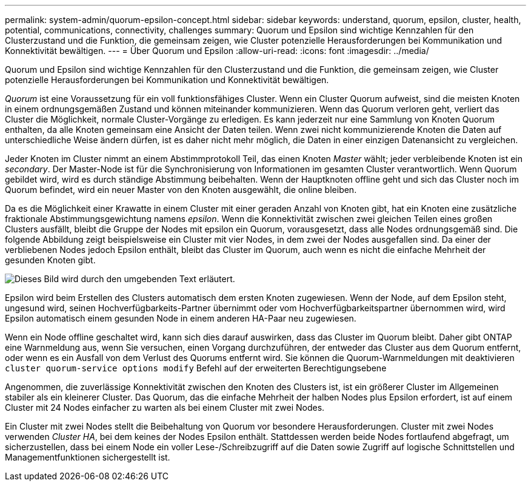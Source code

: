 ---
permalink: system-admin/quorum-epsilon-concept.html 
sidebar: sidebar 
keywords: understand, quorum, epsilon, cluster, health, potential, communications, connectivity, challenges 
summary: Quorum und Epsilon sind wichtige Kennzahlen für den Clusterzustand und die Funktion, die gemeinsam zeigen, wie Cluster potenzielle Herausforderungen bei Kommunikation und Konnektivität bewältigen. 
---
= Über Quorum und Epsilon
:allow-uri-read: 
:icons: font
:imagesdir: ../media/


[role="lead"]
Quorum und Epsilon sind wichtige Kennzahlen für den Clusterzustand und die Funktion, die gemeinsam zeigen, wie Cluster potenzielle Herausforderungen bei Kommunikation und Konnektivität bewältigen.

_Quorum_ ist eine Voraussetzung für ein voll funktionsfähiges Cluster. Wenn ein Cluster Quorum aufweist, sind die meisten Knoten in einem ordnungsgemäßen Zustand und können miteinander kommunizieren. Wenn das Quorum verloren geht, verliert das Cluster die Möglichkeit, normale Cluster-Vorgänge zu erledigen. Es kann jederzeit nur eine Sammlung von Knoten Quorum enthalten, da alle Knoten gemeinsam eine Ansicht der Daten teilen. Wenn zwei nicht kommunizierende Knoten die Daten auf unterschiedliche Weise ändern dürfen, ist es daher nicht mehr möglich, die Daten in einer einzigen Datenansicht zu vergleichen.

Jeder Knoten im Cluster nimmt an einem Abstimmprotokoll Teil, das einen Knoten _Master_ wählt; jeder verbleibende Knoten ist ein _secondary_. Der Master-Node ist für die Synchronisierung von Informationen im gesamten Cluster verantwortlich. Wenn Quorum gebildet wird, wird es durch ständige Abstimmung beibehalten. Wenn der Hauptknoten offline geht und sich das Cluster noch im Quorum befindet, wird ein neuer Master von den Knoten ausgewählt, die online bleiben.

Da es die Möglichkeit einer Krawatte in einem Cluster mit einer geraden Anzahl von Knoten gibt, hat ein Knoten eine zusätzliche fraktionale Abstimmungsgewichtung namens _epsilon_. Wenn die Konnektivität zwischen zwei gleichen Teilen eines großen Clusters ausfällt, bleibt die Gruppe der Nodes mit epsilon ein Quorum, vorausgesetzt, dass alle Nodes ordnungsgemäß sind. Die folgende Abbildung zeigt beispielsweise ein Cluster mit vier Nodes, in dem zwei der Nodes ausgefallen sind. Da einer der verbliebenen Nodes jedoch Epsilon enthält, bleibt das Cluster im Quorum, auch wenn es nicht die einfache Mehrheit der gesunden Knoten gibt.

image::../media/epsilon-preserving-quorum.gif[Dieses Bild wird durch den umgebenden Text erläutert.]

Epsilon wird beim Erstellen des Clusters automatisch dem ersten Knoten zugewiesen. Wenn der Node, auf dem Epsilon steht, ungesund wird, seinen Hochverfügbarkeits-Partner übernimmt oder vom Hochverfügbarkeitspartner übernommen wird, wird Epsilon automatisch einem gesunden Node in einem anderen HA-Paar neu zugewiesen.

Wenn ein Node offline geschaltet wird, kann sich dies darauf auswirken, dass das Cluster im Quorum bleibt. Daher gibt ONTAP eine Warnmeldung aus, wenn Sie versuchen, einen Vorgang durchzuführen, der entweder das Cluster aus dem Quorum entfernt, oder wenn es ein Ausfall von dem Verlust des Quorums entfernt wird. Sie können die Quorum-Warnmeldungen mit deaktivieren `cluster quorum-service options modify` Befehl auf der erweiterten Berechtigungsebene

Angenommen, die zuverlässige Konnektivität zwischen den Knoten des Clusters ist, ist ein größerer Cluster im Allgemeinen stabiler als ein kleinerer Cluster. Das Quorum, das die einfache Mehrheit der halben Nodes plus Epsilon erfordert, ist auf einem Cluster mit 24 Nodes einfacher zu warten als bei einem Cluster mit zwei Nodes.

Ein Cluster mit zwei Nodes stellt die Beibehaltung von Quorum vor besondere Herausforderungen. Cluster mit zwei Nodes verwenden _Cluster HA_, bei dem keines der Nodes Epsilon enthält. Stattdessen werden beide Nodes fortlaufend abgefragt, um sicherzustellen, dass bei einem Node ein voller Lese-/Schreibzugriff auf die Daten sowie Zugriff auf logische Schnittstellen und Managementfunktionen sichergestellt ist.
